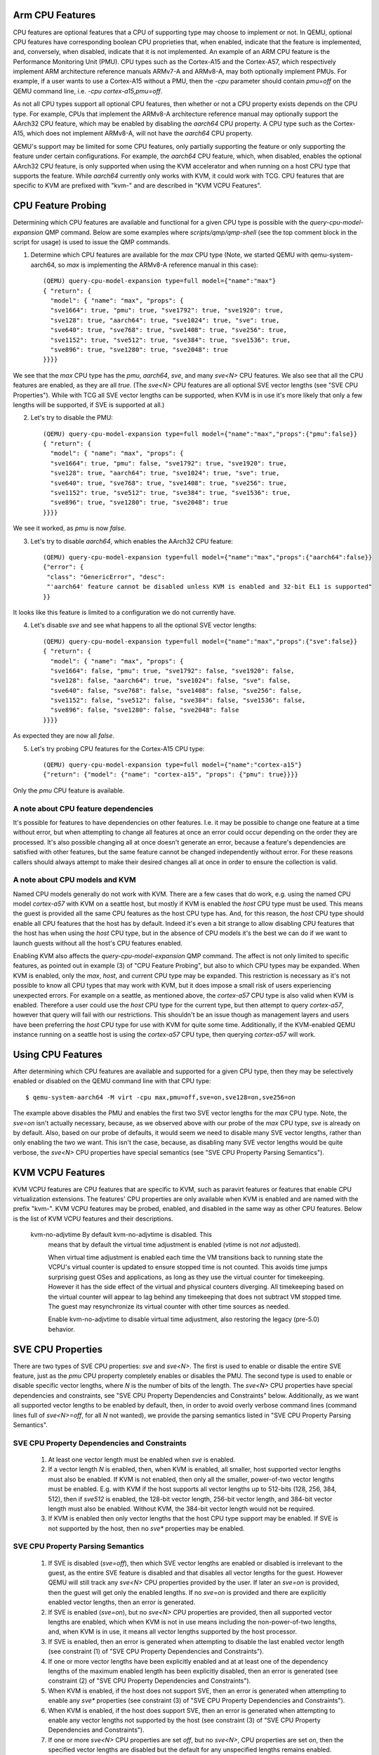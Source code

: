Arm CPU Features
================

CPU features are optional features that a CPU of supporting type may
choose to implement or not.  In QEMU, optional CPU features have
corresponding boolean CPU proprieties that, when enabled, indicate
that the feature is implemented, and, conversely, when disabled,
indicate that it is not implemented. An example of an ARM CPU feature
is the Performance Monitoring Unit (PMU).  CPU types such as the
Cortex-A15 and the Cortex-A57, which respectively implement ARM
architecture reference manuals ARMv7-A and ARMv8-A, may both optionally
implement PMUs.  For example, if a user wants to use a Cortex-A15 without
a PMU, then the `-cpu` parameter should contain `pmu=off` on the QEMU
command line, i.e. `-cpu cortex-a15,pmu=off`.

As not all CPU types support all optional CPU features, then whether or
not a CPU property exists depends on the CPU type.  For example, CPUs
that implement the ARMv8-A architecture reference manual may optionally
support the AArch32 CPU feature, which may be enabled by disabling the
`aarch64` CPU property.  A CPU type such as the Cortex-A15, which does
not implement ARMv8-A, will not have the `aarch64` CPU property.

QEMU's support may be limited for some CPU features, only partially
supporting the feature or only supporting the feature under certain
configurations.  For example, the `aarch64` CPU feature, which, when
disabled, enables the optional AArch32 CPU feature, is only supported
when using the KVM accelerator and when running on a host CPU type that
supports the feature.  While `aarch64` currently only works with KVM,
it could work with TCG.  CPU features that are specific to KVM are
prefixed with "kvm-" and are described in "KVM VCPU Features".

CPU Feature Probing
===================

Determining which CPU features are available and functional for a given
CPU type is possible with the `query-cpu-model-expansion` QMP command.
Below are some examples where `scripts/qmp/qmp-shell` (see the top comment
block in the script for usage) is used to issue the QMP commands.

1. Determine which CPU features are available for the `max` CPU type
   (Note, we started QEMU with qemu-system-aarch64, so `max` is
   implementing the ARMv8-A reference manual in this case)::

      (QEMU) query-cpu-model-expansion type=full model={"name":"max"}
      { "return": {
        "model": { "name": "max", "props": {
        "sve1664": true, "pmu": true, "sve1792": true, "sve1920": true,
        "sve128": true, "aarch64": true, "sve1024": true, "sve": true,
        "sve640": true, "sve768": true, "sve1408": true, "sve256": true,
        "sve1152": true, "sve512": true, "sve384": true, "sve1536": true,
        "sve896": true, "sve1280": true, "sve2048": true
      }}}}

We see that the `max` CPU type has the `pmu`, `aarch64`, `sve`, and many
`sve<N>` CPU features.  We also see that all the CPU features are
enabled, as they are all `true`.  (The `sve<N>` CPU features are all
optional SVE vector lengths (see "SVE CPU Properties").  While with TCG
all SVE vector lengths can be supported, when KVM is in use it's more
likely that only a few lengths will be supported, if SVE is supported at
all.)

(2) Let's try to disable the PMU::

      (QEMU) query-cpu-model-expansion type=full model={"name":"max","props":{"pmu":false}}
      { "return": {
        "model": { "name": "max", "props": {
        "sve1664": true, "pmu": false, "sve1792": true, "sve1920": true,
        "sve128": true, "aarch64": true, "sve1024": true, "sve": true,
        "sve640": true, "sve768": true, "sve1408": true, "sve256": true,
        "sve1152": true, "sve512": true, "sve384": true, "sve1536": true,
        "sve896": true, "sve1280": true, "sve2048": true
      }}}}

We see it worked, as `pmu` is now `false`.

(3) Let's try to disable `aarch64`, which enables the AArch32 CPU feature::

      (QEMU) query-cpu-model-expansion type=full model={"name":"max","props":{"aarch64":false}}
      {"error": {
       "class": "GenericError", "desc":
       "'aarch64' feature cannot be disabled unless KVM is enabled and 32-bit EL1 is supported"
      }}

It looks like this feature is limited to a configuration we do not
currently have.

(4) Let's disable `sve` and see what happens to all the optional SVE
    vector lengths::

      (QEMU) query-cpu-model-expansion type=full model={"name":"max","props":{"sve":false}}
      { "return": {
        "model": { "name": "max", "props": {
        "sve1664": false, "pmu": true, "sve1792": false, "sve1920": false,
        "sve128": false, "aarch64": true, "sve1024": false, "sve": false,
        "sve640": false, "sve768": false, "sve1408": false, "sve256": false,
        "sve1152": false, "sve512": false, "sve384": false, "sve1536": false,
        "sve896": false, "sve1280": false, "sve2048": false
      }}}}

As expected they are now all `false`.

(5) Let's try probing CPU features for the Cortex-A15 CPU type::

      (QEMU) query-cpu-model-expansion type=full model={"name":"cortex-a15"}
      {"return": {"model": {"name": "cortex-a15", "props": {"pmu": true}}}}

Only the `pmu` CPU feature is available.

A note about CPU feature dependencies
-------------------------------------

It's possible for features to have dependencies on other features. I.e.
it may be possible to change one feature at a time without error, but
when attempting to change all features at once an error could occur
depending on the order they are processed.  It's also possible changing
all at once doesn't generate an error, because a feature's dependencies
are satisfied with other features, but the same feature cannot be changed
independently without error.  For these reasons callers should always
attempt to make their desired changes all at once in order to ensure the
collection is valid.

A note about CPU models and KVM
-------------------------------

Named CPU models generally do not work with KVM.  There are a few cases
that do work, e.g. using the named CPU model `cortex-a57` with KVM on a
seattle host, but mostly if KVM is enabled the `host` CPU type must be
used.  This means the guest is provided all the same CPU features as the
host CPU type has.  And, for this reason, the `host` CPU type should
enable all CPU features that the host has by default.  Indeed it's even
a bit strange to allow disabling CPU features that the host has when using
the `host` CPU type, but in the absence of CPU models it's the best we can
do if we want to launch guests without all the host's CPU features enabled.

Enabling KVM also affects the `query-cpu-model-expansion` QMP command.  The
affect is not only limited to specific features, as pointed out in example
(3) of "CPU Feature Probing", but also to which CPU types may be expanded.
When KVM is enabled, only the `max`, `host`, and current CPU type may be
expanded.  This restriction is necessary as it's not possible to know all
CPU types that may work with KVM, but it does impose a small risk of users
experiencing unexpected errors.  For example on a seattle, as mentioned
above, the `cortex-a57` CPU type is also valid when KVM is enabled.
Therefore a user could use the `host` CPU type for the current type, but
then attempt to query `cortex-a57`, however that query will fail with our
restrictions.  This shouldn't be an issue though as management layers and
users have been preferring the `host` CPU type for use with KVM for quite
some time.  Additionally, if the KVM-enabled QEMU instance running on a
seattle host is using the `cortex-a57` CPU type, then querying `cortex-a57`
will work.

Using CPU Features
==================

After determining which CPU features are available and supported for a
given CPU type, then they may be selectively enabled or disabled on the
QEMU command line with that CPU type::

  $ qemu-system-aarch64 -M virt -cpu max,pmu=off,sve=on,sve128=on,sve256=on

The example above disables the PMU and enables the first two SVE vector
lengths for the `max` CPU type.  Note, the `sve=on` isn't actually
necessary, because, as we observed above with our probe of the `max` CPU
type, `sve` is already on by default.  Also, based on our probe of
defaults, it would seem we need to disable many SVE vector lengths, rather
than only enabling the two we want.  This isn't the case, because, as
disabling many SVE vector lengths would be quite verbose, the `sve<N>` CPU
properties have special semantics (see "SVE CPU Property Parsing
Semantics").

KVM VCPU Features
=================

KVM VCPU features are CPU features that are specific to KVM, such as
paravirt features or features that enable CPU virtualization extensions.
The features' CPU properties are only available when KVM is enabled and
are named with the prefix "kvm-".  KVM VCPU features may be probed,
enabled, and disabled in the same way as other CPU features.  Below is
the list of KVM VCPU features and their descriptions.

  kvm-no-adjvtime          By default kvm-no-adjvtime is disabled.  This
                           means that by default the virtual time
                           adjustment is enabled (vtime is not *not*
                           adjusted).

                           When virtual time adjustment is enabled each
                           time the VM transitions back to running state
                           the VCPU's virtual counter is updated to ensure
                           stopped time is not counted.  This avoids time
                           jumps surprising guest OSes and applications,
                           as long as they use the virtual counter for
                           timekeeping.  However it has the side effect of
                           the virtual and physical counters diverging.
                           All timekeeping based on the virtual counter
                           will appear to lag behind any timekeeping that
                           does not subtract VM stopped time.  The guest
                           may resynchronize its virtual counter with
                           other time sources as needed.

                           Enable kvm-no-adjvtime to disable virtual time
                           adjustment, also restoring the legacy (pre-5.0)
                           behavior.

SVE CPU Properties
==================

There are two types of SVE CPU properties: `sve` and `sve<N>`.  The first
is used to enable or disable the entire SVE feature, just as the `pmu`
CPU property completely enables or disables the PMU.  The second type
is used to enable or disable specific vector lengths, where `N` is the
number of bits of the length.  The `sve<N>` CPU properties have special
dependencies and constraints, see "SVE CPU Property Dependencies and
Constraints" below.  Additionally, as we want all supported vector lengths
to be enabled by default, then, in order to avoid overly verbose command
lines (command lines full of `sve<N>=off`, for all `N` not wanted), we
provide the parsing semantics listed in "SVE CPU Property Parsing
Semantics".

SVE CPU Property Dependencies and Constraints
---------------------------------------------

  1) At least one vector length must be enabled when `sve` is enabled.

  2) If a vector length `N` is enabled, then, when KVM is enabled, all
     smaller, host supported vector lengths must also be enabled.  If
     KVM is not enabled, then only all the smaller, power-of-two vector
     lengths must be enabled.  E.g. with KVM if the host supports all
     vector lengths up to 512-bits (128, 256, 384, 512), then if `sve512`
     is enabled, the 128-bit vector length, 256-bit vector length, and
     384-bit vector length must also be enabled. Without KVM, the 384-bit
     vector length would not be required.

  3) If KVM is enabled then only vector lengths that the host CPU type
     support may be enabled.  If SVE is not supported by the host, then
     no `sve*` properties may be enabled.

SVE CPU Property Parsing Semantics
----------------------------------

  1) If SVE is disabled (`sve=off`), then which SVE vector lengths
     are enabled or disabled is irrelevant to the guest, as the entire
     SVE feature is disabled and that disables all vector lengths for
     the guest.  However QEMU will still track any `sve<N>` CPU
     properties provided by the user.  If later an `sve=on` is provided,
     then the guest will get only the enabled lengths.  If no `sve=on`
     is provided and there are explicitly enabled vector lengths, then
     an error is generated.

  2) If SVE is enabled (`sve=on`), but no `sve<N>` CPU properties are
     provided, then all supported vector lengths are enabled, which when
     KVM is not in use means including the non-power-of-two lengths, and,
     when KVM is in use, it means all vector lengths supported by the host
     processor.

  3) If SVE is enabled, then an error is generated when attempting to
     disable the last enabled vector length (see constraint (1) of "SVE
     CPU Property Dependencies and Constraints").

  4) If one or more vector lengths have been explicitly enabled and at
     at least one of the dependency lengths of the maximum enabled length
     has been explicitly disabled, then an error is generated (see
     constraint (2) of "SVE CPU Property Dependencies and Constraints").

  5) When KVM is enabled, if the host does not support SVE, then an error
     is generated when attempting to enable any `sve*` properties (see
     constraint (3) of "SVE CPU Property Dependencies and Constraints").

  6) When KVM is enabled, if the host does support SVE, then an error is
     generated when attempting to enable any vector lengths not supported
     by the host (see constraint (3) of "SVE CPU Property Dependencies and
     Constraints").

  7) If one or more `sve<N>` CPU properties are set `off`, but no `sve<N>`,
     CPU properties are set `on`, then the specified vector lengths are
     disabled but the default for any unspecified lengths remains enabled.
     When KVM is not enabled, disabling a power-of-two vector length also
     disables all vector lengths larger than the power-of-two length.
     When KVM is enabled, then disabling any supported vector length also
     disables all larger vector lengths (see constraint (2) of "SVE CPU
     Property Dependencies and Constraints").

  8) If one or more `sve<N>` CPU properties are set to `on`, then they
     are enabled and all unspecified lengths default to disabled, except
     for the required lengths per constraint (2) of "SVE CPU Property
     Dependencies and Constraints", which will even be auto-enabled if
     they were not explicitly enabled.

  9) If SVE was disabled (`sve=off`), allowing all vector lengths to be
     explicitly disabled (i.e. avoiding the error specified in (3) of
     "SVE CPU Property Parsing Semantics"), then if later an `sve=on` is
     provided an error will be generated.  To avoid this error, one must
     enable at least one vector length prior to enabling SVE.

SVE CPU Property Examples
-------------------------

  1) Disable SVE::

     $ qemu-system-aarch64 -M virt -cpu max,sve=off

  2) Implicitly enable all vector lengths for the `max` CPU type::

     $ qemu-system-aarch64 -M virt -cpu max

  3) When KVM is enabled, implicitly enable all host CPU supported vector
     lengths with the `host` CPU type::

     $ qemu-system-aarch64 -M virt,accel=kvm -cpu host

  4) Only enable the 128-bit vector length::

     $ qemu-system-aarch64 -M virt -cpu max,sve128=on

  5) Disable the 512-bit vector length and all larger vector lengths,
     since 512 is a power-of-two.  This results in all the smaller,
     uninitialized lengths (128, 256, and 384) defaulting to enabled::

     $ qemu-system-aarch64 -M virt -cpu max,sve512=off

  6) Enable the 128-bit, 256-bit, and 512-bit vector lengths::

     $ qemu-system-aarch64 -M virt -cpu max,sve128=on,sve256=on,sve512=on

  7) The same as (6), but since the 128-bit and 256-bit vector
     lengths are required for the 512-bit vector length to be enabled,
     then allow them to be auto-enabled::

     $ qemu-system-aarch64 -M virt -cpu max,sve512=on

  8) Do the same as (7), but by first disabling SVE and then re-enabling it::

     $ qemu-system-aarch64 -M virt -cpu max,sve=off,sve512=on,sve=on

  9) Force errors regarding the last vector length::

     $ qemu-system-aarch64 -M virt -cpu max,sve128=off
     $ qemu-system-aarch64 -M virt -cpu max,sve=off,sve128=off,sve=on

SVE CPU Property Recommendations
--------------------------------

The examples in "SVE CPU Property Examples" exhibit many ways to select
vector lengths which developers may find useful in order to avoid overly
verbose command lines.  However, the recommended way to select vector
lengths is to explicitly enable each desired length.  Therefore only
example's (1), (4), and (6) exhibit recommended uses of the properties.

